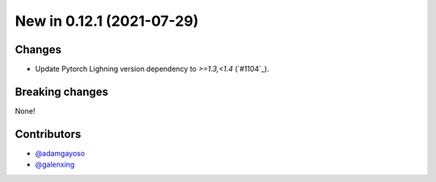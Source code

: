 New in 0.12.1 (2021-07-29)
--------------------------

Changes
~~~~~~~
- Update Pytorch Lighning version dependency to `>=1.3,<1.4` (`#1104`_).


Breaking changes
~~~~~~~~~~~~~~~~
None!

Contributors
~~~~~~~~~~~~
- `@adamgayoso`_
- `@galenxing`_

.. _`@adamgayoso`: https://github.com/adamgayoso
.. _`@galenxing`: https://github.com/galenxing


.. _`#1059`: https://github.com/YosefLab/scvi-tools/pull/1104


